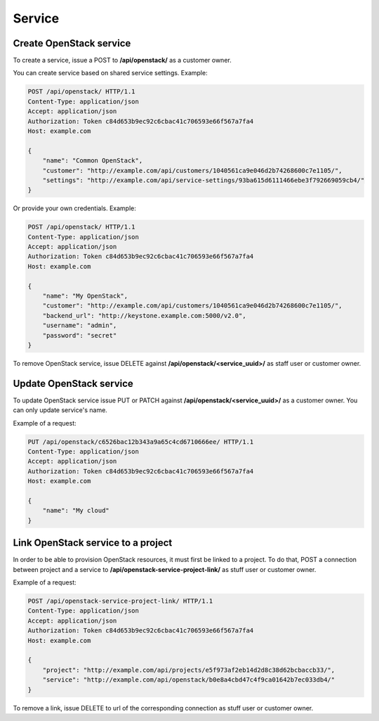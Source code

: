 Service
=======

Create OpenStack service
------------------------

To create a service, issue a POST to **/api/openstack/** as a customer owner.

You can create service based on shared service settings. Example:

.. code-block:: http

    POST /api/openstack/ HTTP/1.1
    Content-Type: application/json
    Accept: application/json
    Authorization: Token c84d653b9ec92c6cbac41c706593e66f567a7fa4
    Host: example.com

    {
        "name": "Common OpenStack",
        "customer": "http://example.com/api/customers/1040561ca9e046d2b74268600c7e1105/",
        "settings": "http://example.com/api/service-settings/93ba615d6111466ebe3f792669059cb4/"
    }

Or provide your own credentials. Example:

.. code-block:: http

    POST /api/openstack/ HTTP/1.1
    Content-Type: application/json
    Accept: application/json
    Authorization: Token c84d653b9ec92c6cbac41c706593e66f567a7fa4
    Host: example.com

    {
        "name": "My OpenStack",
        "customer": "http://example.com/api/customers/1040561ca9e046d2b74268600c7e1105/",
        "backend_url": "http://keystone.example.com:5000/v2.0",
        "username": "admin",
        "password": "secret"
    }

To remove OpenStack service, issue DELETE against **/api/openstack/<service_uuid>/** as staff user or customer owner.


Update OpenStack service
------------------------

To update OpenStack service issue PUT or PATCH against **/api/openstack/<service_uuid>/** as a customer owner.
You can only update service's name.

Example of a request:

.. code-block:: http

    PUT /api/openstack/c6526bac12b343a9a65c4cd6710666ee/ HTTP/1.1
    Content-Type: application/json
    Accept: application/json
    Authorization: Token c84d653b9ec92c6cbac41c706593e66f567a7fa4
    Host: example.com

    {
        "name": "My cloud"
    }


Link OpenStack service to a project
-----------------------------------

In order to be able to provision OpenStack resources, it must first be linked to a project. To do that,
POST a connection between project and a service to **/api/openstack-service-project-link/**
as stuff user or customer owner.

Example of a request:

.. code-block:: http

    POST /api/openstack-service-project-link/ HTTP/1.1
    Content-Type: application/json
    Accept: application/json
    Authorization: Token c84d653b9ec92c6cbac41c706593e66f567a7fa4
    Host: example.com

    {
        "project": "http://example.com/api/projects/e5f973af2eb14d2d8c38d62bcbaccb33/",
        "service": "http://example.com/api/openstack/b0e8a4cbd47c4f9ca01642b7ec033db4/"
    }

To remove a link, issue DELETE to url of the corresponding connection as stuff user or customer owner.

